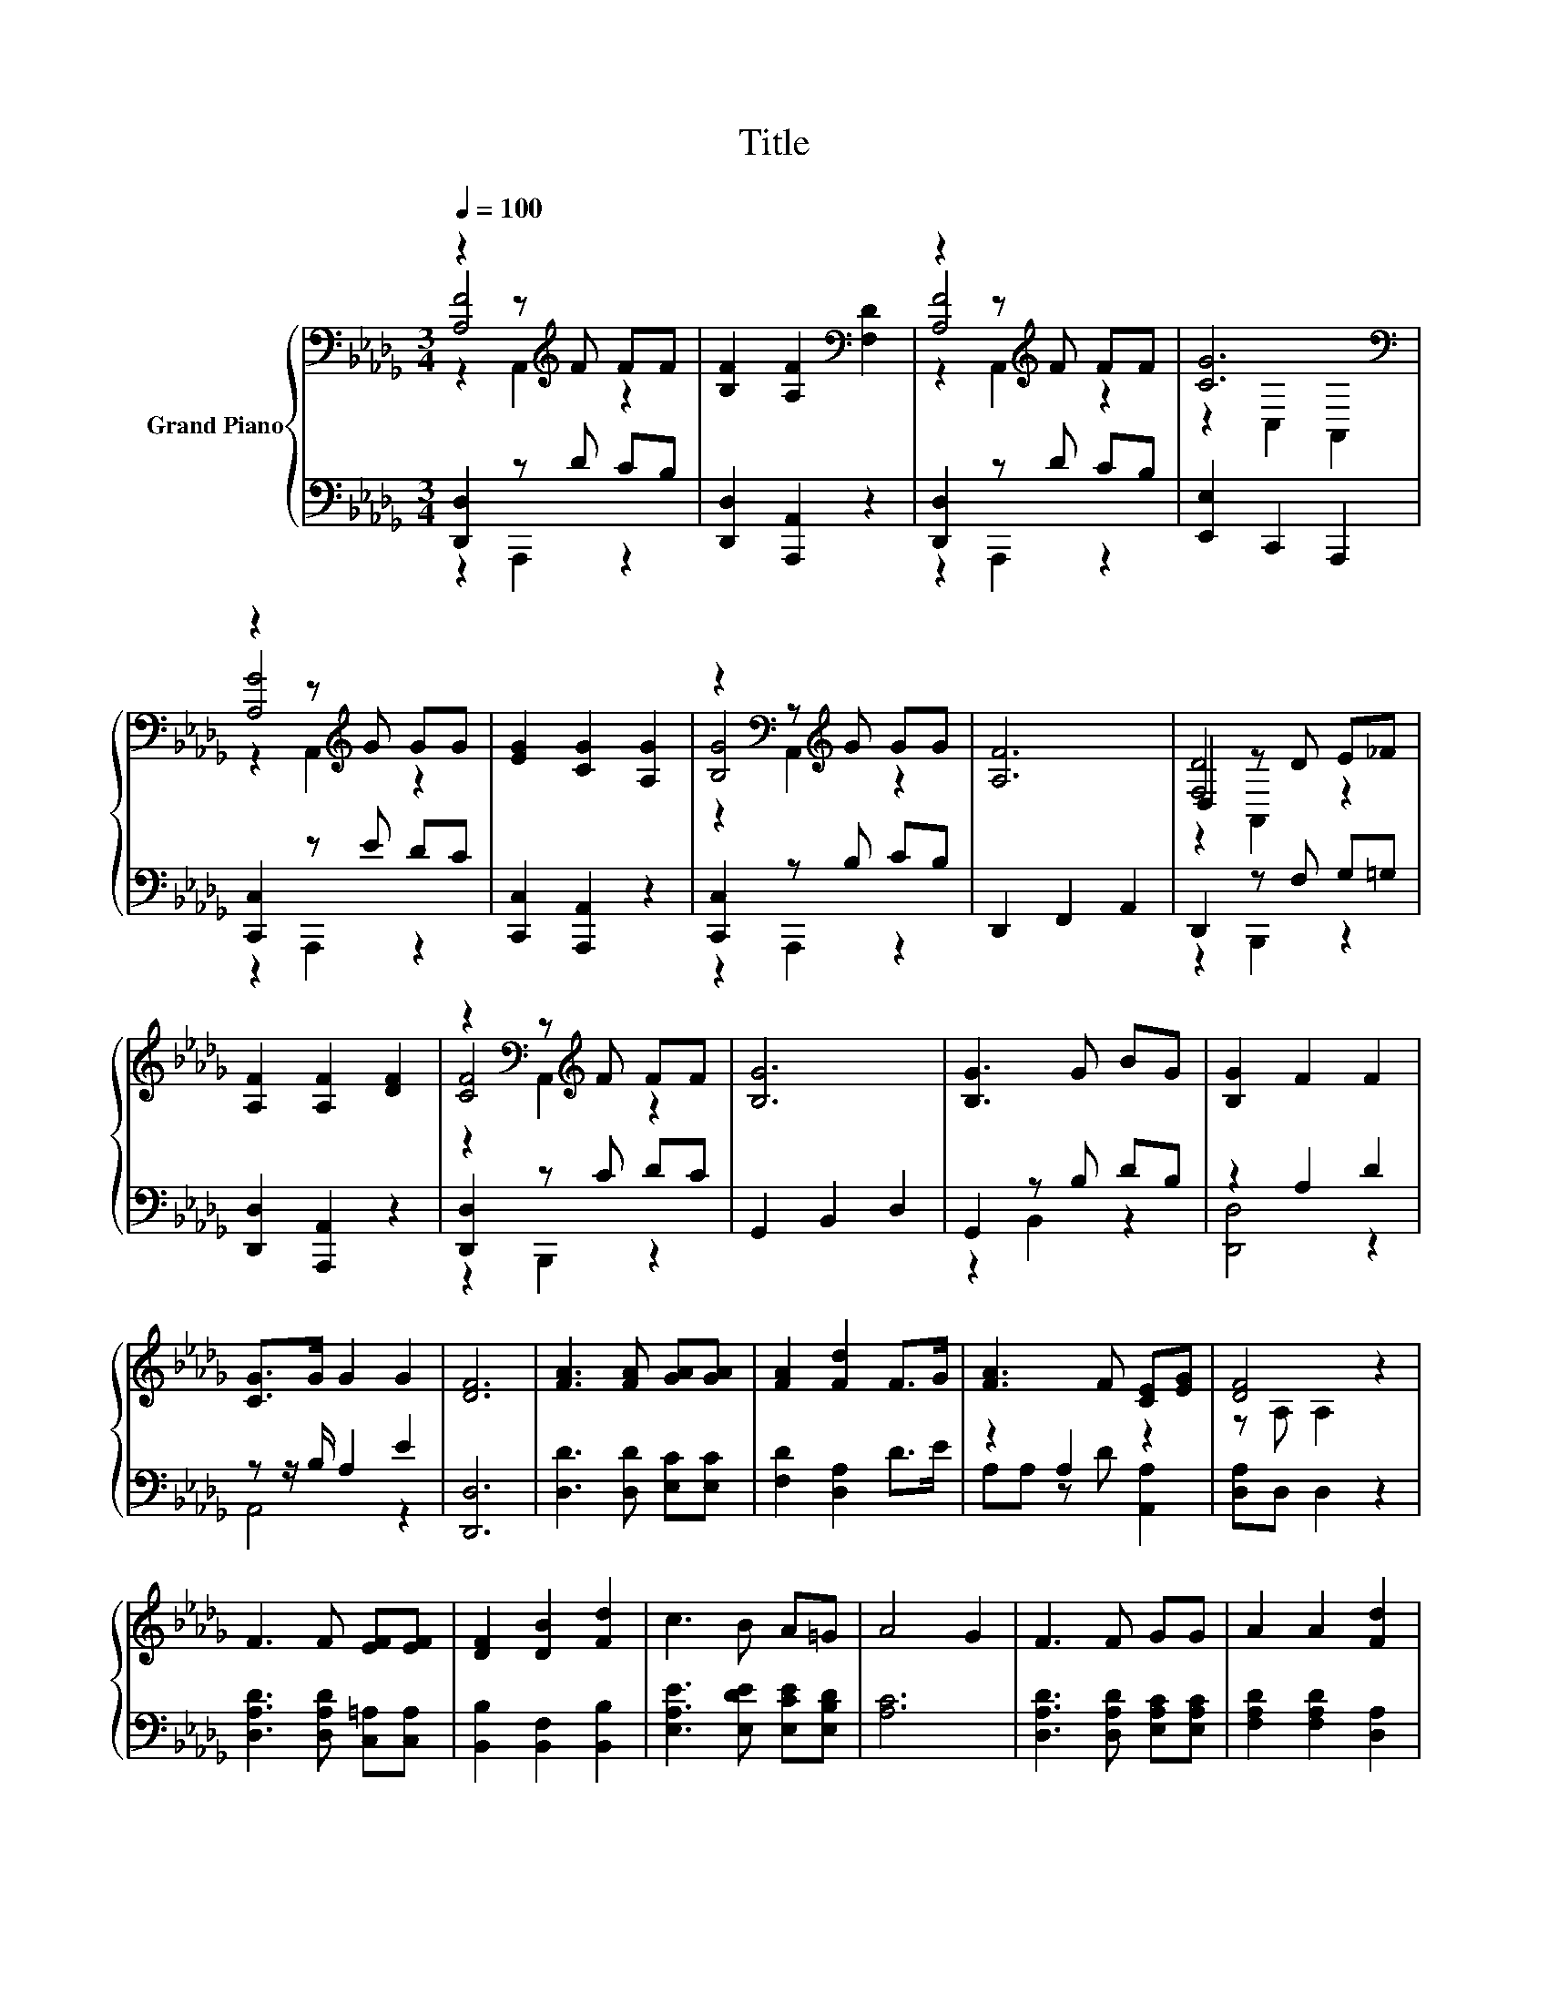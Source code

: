 X:1
T:Title
%%score { ( 1 2 3 ) | ( 4 5 ) }
L:1/8
Q:1/4=100
M:3/4
K:Db
V:1 bass nm="Grand Piano"
V:2 bass 
V:3 bass 
V:4 bass 
V:5 bass 
V:1
 z2 z[K:treble] F FF | [B,F]2 [A,F]2[K:bass] [F,D]2 | z2 z[K:treble] F FF | [CG]6[K:bass] | %4
 z2 z[K:treble] G GG | [EG]2 [CG]2 [A,G]2 | z2[K:bass] z[K:treble] G GG | [A,F]6 | D,2 z D E_F | %9
 [A,F]2 [A,F]2 [DF]2 | z2[K:bass] z[K:treble] F FF | [B,G]6 | [B,G]3 G BG | [B,G]2 F2 F2 | %14
 [CG]>G G2 G2 | [DF]6 | [FA]3 [FA] [GA][GA] | [FA]2 [Fd]2 F>G | [FA]3 F [CE][EG] | [DF]4 z2 | %20
 F3 F [EF][EF] | [DF]2 [DB]2 [Fd]2 | c3 B A=G | A4 G2 | F3 F GG | A2 A2 [Fd]2 | %26
 [Gd]3 [GB] [Gc][=Gd] | [Ge]6 | [Af]3 [Fd] [FA][_F=G] | [GB]2 [FA]2 [Fd]2 | %30
 [Fd]4 c-[Gc][Q:1/4=98][Q:1/4=97][Q:1/4=95][Q:1/4=94][Q:1/4=92][Q:1/4=91][Q:1/4=89][Q:1/4=88][Q:1/4=86][Q:1/4=84][Q:1/4=83][Q:1/4=81][Q:1/4=80][Q:1/4=78][Q:1/4=77] | %31
 [Fd]6 |] %32
V:2
 [A,F]4[K:treble] z2 | x4[K:bass] x2 | [A,F]4[K:treble] z2 | z2[K:bass] C,2 A,,2 | %4
 [A,G]4[K:treble] z2 | x6 | [B,G]4[K:bass][K:treble] z2 | x6 | [F,D]4 z2 | x6 | %10
 [CF]4[K:bass][K:treble] z2 | x6 | x6 | x6 | x6 | x6 | x6 | x6 | x6 | z A, A,2 z2 | x6 | x6 | x6 | %23
 x6 | x6 | x6 | x6 | x6 | x6 | x6 | z2 z2 .E2 | x6 |] %32
V:3
 z2 A,,2[K:treble] z2 | x4[K:bass] x2 | z2 A,,2[K:treble] z2 | x2[K:bass] x4 | %4
 z2 A,,2[K:treble] z2 | x6 | z2[K:bass] A,,2[K:treble] z2 | x6 | z2 A,,2 z2 | x6 | %10
 z2[K:bass] A,,2[K:treble] z2 | x6 | x6 | x6 | x6 | x6 | x6 | x6 | x6 | x6 | x6 | x6 | x6 | x6 | %24
 x6 | x6 | x6 | x6 | x6 | x6 | x6 | x6 |] %32
V:4
 [D,,D,]2 z D CB, | [D,,D,]2 [A,,,A,,]2 z2 | [D,,D,]2 z D CB, | [E,,E,]2 C,,2 A,,,2 | %4
 [C,,C,]2 z E DC | [C,,C,]2 [A,,,A,,]2 z2 | [C,,C,]2 z B, CB, | D,,2 F,,2 A,,2 | D,,2 z F, G,=G, | %9
 [D,,D,]2 [A,,,A,,]2 z2 | [D,,D,]2 z C DC | G,,2 B,,2 D,2 | G,,2 z B, DB, | z2 A,2 D2 | %14
 z z/ B,/ A,2 E2 | [D,,D,]6 | [D,D]3 [D,D] [E,C][E,C] | [F,D]2 [D,A,]2 D>E | z2 A,2 z2 | %19
 [D,A,]D, D,2 z2 | [D,A,D]3 [D,A,D] [C,=A,][C,A,] | [B,,B,]2 [B,,F,]2 [B,,B,]2 | %22
 [E,A,E]3 [E,DE] [E,CE][E,B,D] | [A,C]6 | [D,A,D]3 [D,A,D] [E,A,C][E,A,C] | %25
 [F,A,D]2 [F,A,D]2 [D,A,]2 | [G,B,]3 [G,D] [E,C][E,B,] | [A,C]6 | [D,D]3 [D,D] [D,D][D,D] | %29
 [D,D]2 [D,D]2 [D,A,]2 | A,2 z2 z2 | [D,A,]6 |] %32
V:5
 z2 A,,,2 z2 | x6 | z2 A,,,2 z2 | x6 | z2 A,,,2 z2 | x6 | z2 A,,,2 z2 | x6 | z2 B,,,2 z2 | x6 | %10
 z2 B,,,2 z2 | x6 | z2 B,,2 z2 | [D,,D,]4 z2 | A,,4 z2 | x6 | x6 | x6 | A,A, z D [A,,A,]2 | x6 | %20
 x6 | x6 | x6 | x6 | x6 | x6 | x6 | x6 | x6 | x6 | D,F, A,2 [A,,A,]2 | x6 |] %32

